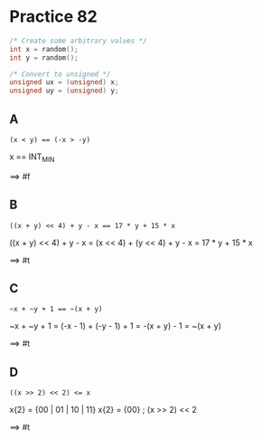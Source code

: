 #+AUTHOR: Fei Li
#+EMAIL: wizard@pursuetao.com
* Practice 82

  #+BEGIN_SRC C
  /* Create some arbitrary values */
  int x = random();
  int y = random();
  
  /* Convert to unsigned */
  unsigned ux = (unsigned) x;
  unsigned uy = (unsigned) y;
  #+END_SRC

** A

   #+BEGIN_EXAMPLE
   (x < y) == (-x > -y)
   #+END_EXAMPLE

   x == INT_MIN

   ==> #f


** B

   #+BEGIN_SRC 
   ((x + y) << 4) + y - x == 17 * y + 15 * x
   #+END_SRC

   ((x + y) << 4) + y - x = (x << 4) + (y << 4) + y - x = 17 * y + 15 * x

   ==> #t


** C

   #+BEGIN_EXAMPLE
   ~x + ~y + 1 == ~(x + y)
   #+END_EXAMPLE

   ~x + ~y + 1 = (-x - 1) + (-y - 1) + 1 = -(x + y) - 1 = ~(x + y)

   ==> #t


** D

   #+BEGIN_EXAMPLE
   ((x >> 2) << 2) <= x
   #+END_EXAMPLE

   x{2} = {00 | 01 | 10 | 11}     
   x{2} = {00}                 ; (x >> 2) << 2

   ==> #t
